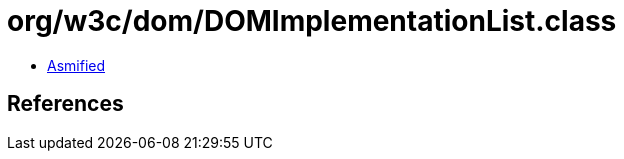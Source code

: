 = org/w3c/dom/DOMImplementationList.class

 - link:DOMImplementationList-asmified.java[Asmified]

== References

